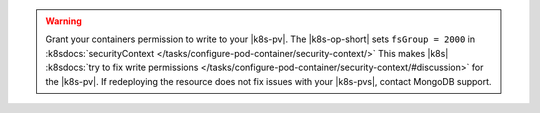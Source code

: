 .. warning::

   Grant your containers permission to write to your |k8s-pv|.
   The |k8s-op-short| sets ``fsGroup = 2000`` in 
   :k8sdocs:`securityContext </tasks/configure-pod-container/security-context/>`
   This makes |k8s|
   :k8sdocs:`try to fix write permissions </tasks/configure-pod-container/security-context/#discussion>`
   for the |k8s-pv|. If redeploying the resource does not fix
   issues with your |k8s-pvs|, contact MongoDB support.
